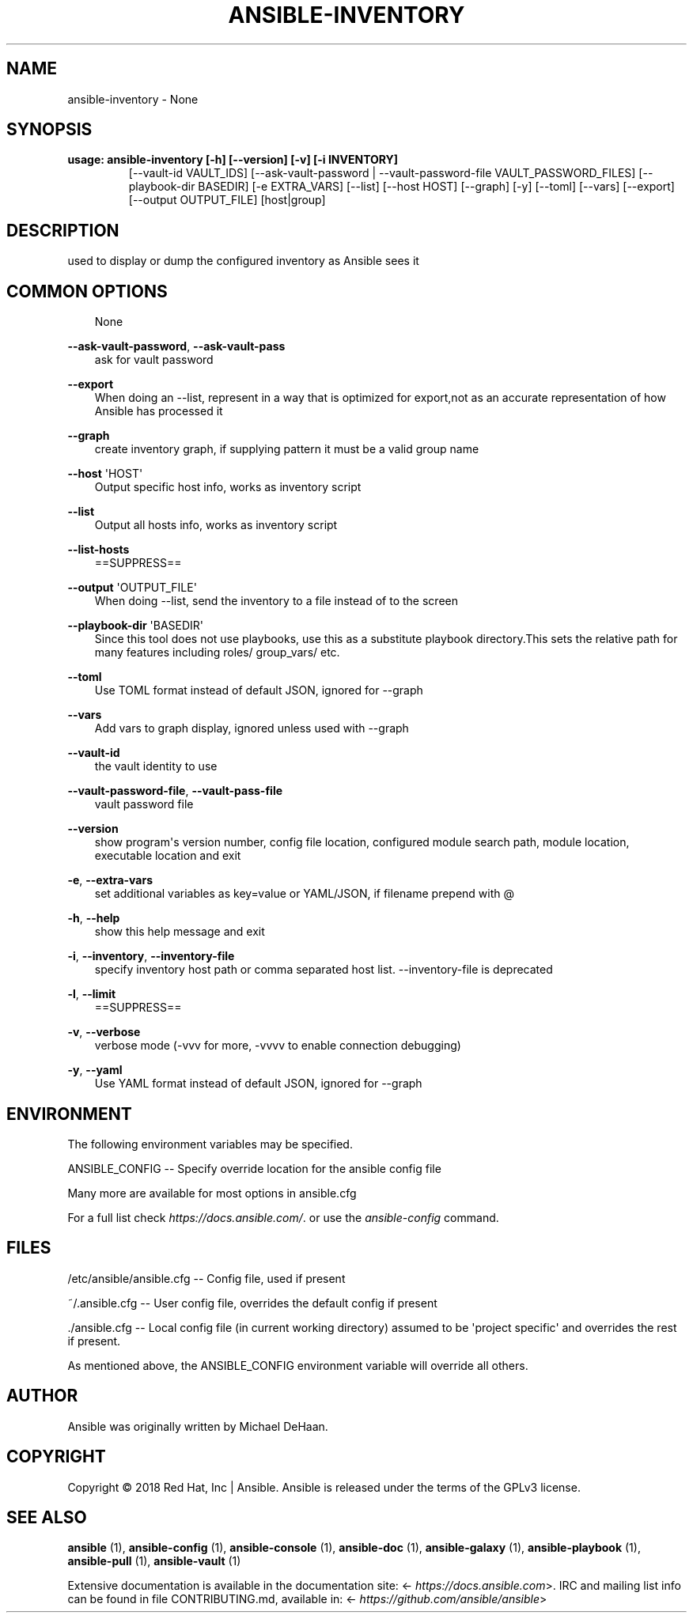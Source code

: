 .\" Man page generated from reStructuredText.
.
.TH ANSIBLE-INVENTORY 1 "" "Ansible 2.11.12" "System administration commands"
.SH NAME
ansible-inventory \- None
.
.nr rst2man-indent-level 0
.
.de1 rstReportMargin
\\$1 \\n[an-margin]
level \\n[rst2man-indent-level]
level margin: \\n[rst2man-indent\\n[rst2man-indent-level]]
-
\\n[rst2man-indent0]
\\n[rst2man-indent1]
\\n[rst2man-indent2]
..
.de1 INDENT
.\" .rstReportMargin pre:
. RS \\$1
. nr rst2man-indent\\n[rst2man-indent-level] \\n[an-margin]
. nr rst2man-indent-level +1
.\" .rstReportMargin post:
..
.de UNINDENT
. RE
.\" indent \\n[an-margin]
.\" old: \\n[rst2man-indent\\n[rst2man-indent-level]]
.nr rst2man-indent-level -1
.\" new: \\n[rst2man-indent\\n[rst2man-indent-level]]
.in \\n[rst2man-indent\\n[rst2man-indent-level]]u
..
.SH SYNOPSIS
.INDENT 0.0
.TP
.B usage: ansible\-inventory [\-h] [\-\-version] [\-v] [\-i INVENTORY]
[\-\-vault\-id VAULT_IDS]
[\-\-ask\-vault\-password | \-\-vault\-password\-file VAULT_PASSWORD_FILES]
[\-\-playbook\-dir BASEDIR] [\-e EXTRA_VARS] [\-\-list]
[\-\-host HOST] [\-\-graph] [\-y] [\-\-toml] [\-\-vars]
[\-\-export] [\-\-output OUTPUT_FILE]
[host|group]
.UNINDENT
.SH DESCRIPTION
.sp
used to display or dump the configured inventory as Ansible sees it
.SH COMMON OPTIONS
.INDENT 0.0
.INDENT 3.5
None
.UNINDENT
.UNINDENT
.sp
\fB\-\-ask\-vault\-password\fP, \fB\-\-ask\-vault\-pass\fP
.INDENT 0.0
.INDENT 3.5
ask for vault password
.UNINDENT
.UNINDENT
.sp
\fB\-\-export\fP
.INDENT 0.0
.INDENT 3.5
When doing an \-\-list, represent in a way that is optimized for export,not as an accurate representation of how Ansible has processed it
.UNINDENT
.UNINDENT
.sp
\fB\-\-graph\fP
.INDENT 0.0
.INDENT 3.5
create inventory graph, if supplying pattern it must be a valid group name
.UNINDENT
.UNINDENT
.sp
\fB\-\-host\fP \(aqHOST\(aq
.INDENT 0.0
.INDENT 3.5
Output specific host info, works as inventory script
.UNINDENT
.UNINDENT
.sp
\fB\-\-list\fP
.INDENT 0.0
.INDENT 3.5
Output all hosts info, works as inventory script
.UNINDENT
.UNINDENT
.sp
\fB\-\-list\-hosts\fP
.INDENT 0.0
.INDENT 3.5
==SUPPRESS==
.UNINDENT
.UNINDENT
.sp
\fB\-\-output\fP \(aqOUTPUT_FILE\(aq
.INDENT 0.0
.INDENT 3.5
When doing \-\-list, send the inventory to a file instead of to the screen
.UNINDENT
.UNINDENT
.sp
\fB\-\-playbook\-dir\fP \(aqBASEDIR\(aq
.INDENT 0.0
.INDENT 3.5
Since this tool does not use playbooks, use this as a substitute playbook directory.This sets the relative path for many features including roles/ group_vars/ etc.
.UNINDENT
.UNINDENT
.sp
\fB\-\-toml\fP
.INDENT 0.0
.INDENT 3.5
Use TOML format instead of default JSON, ignored for \-\-graph
.UNINDENT
.UNINDENT
.sp
\fB\-\-vars\fP
.INDENT 0.0
.INDENT 3.5
Add vars to graph display, ignored unless used with \-\-graph
.UNINDENT
.UNINDENT
.sp
\fB\-\-vault\-id\fP
.INDENT 0.0
.INDENT 3.5
the vault identity to use
.UNINDENT
.UNINDENT
.sp
\fB\-\-vault\-password\-file\fP, \fB\-\-vault\-pass\-file\fP
.INDENT 0.0
.INDENT 3.5
vault password file
.UNINDENT
.UNINDENT
.sp
\fB\-\-version\fP
.INDENT 0.0
.INDENT 3.5
show program\(aqs version number, config file location, configured module search path, module location, executable location and exit
.UNINDENT
.UNINDENT
.sp
\fB\-e\fP, \fB\-\-extra\-vars\fP
.INDENT 0.0
.INDENT 3.5
set additional variables as key=value or YAML/JSON, if filename prepend with @
.UNINDENT
.UNINDENT
.sp
\fB\-h\fP, \fB\-\-help\fP
.INDENT 0.0
.INDENT 3.5
show this help message and exit
.UNINDENT
.UNINDENT
.sp
\fB\-i\fP, \fB\-\-inventory\fP, \fB\-\-inventory\-file\fP
.INDENT 0.0
.INDENT 3.5
specify inventory host path or comma separated host list. \-\-inventory\-file is deprecated
.UNINDENT
.UNINDENT
.sp
\fB\-l\fP, \fB\-\-limit\fP
.INDENT 0.0
.INDENT 3.5
==SUPPRESS==
.UNINDENT
.UNINDENT
.sp
\fB\-v\fP, \fB\-\-verbose\fP
.INDENT 0.0
.INDENT 3.5
verbose mode (\-vvv for more, \-vvvv to enable connection debugging)
.UNINDENT
.UNINDENT
.sp
\fB\-y\fP, \fB\-\-yaml\fP
.INDENT 0.0
.INDENT 3.5
Use YAML format instead of default JSON, ignored for \-\-graph
.UNINDENT
.UNINDENT
.SH ENVIRONMENT
.sp
The following environment variables may be specified.
.sp
ANSIBLE_CONFIG \-\- Specify override location for the ansible config file
.sp
Many more are available for most options in ansible.cfg
.sp
For a full list check \fI\%https://docs.ansible.com/\fP\&. or use the \fIansible\-config\fP command.
.SH FILES
.sp
/etc/ansible/ansible.cfg \-\- Config file, used if present
.sp
~/.ansible.cfg \-\- User config file, overrides the default config if present
.sp
\&./ansible.cfg \-\- Local config file (in current working directory) assumed to be \(aqproject specific\(aq and overrides the rest if present.
.sp
As mentioned above, the ANSIBLE_CONFIG environment variable will override all others.
.SH AUTHOR
.sp
Ansible was originally written by Michael DeHaan.
.SH COPYRIGHT
.sp
Copyright © 2018 Red Hat, Inc | Ansible.
Ansible is released under the terms of the GPLv3 license.
.SH SEE ALSO
.sp
\fBansible\fP (1), \fBansible\-config\fP (1), \fBansible\-console\fP (1), \fBansible\-doc\fP (1), \fBansible\-galaxy\fP (1), \fBansible\-playbook\fP (1), \fBansible\-pull\fP (1), \fBansible\-vault\fP (1)
.sp
Extensive documentation is available in the documentation site:
<\fI\%https://docs.ansible.com\fP>.
IRC and mailing list info can be found in file CONTRIBUTING.md,
available in: <\fI\%https://github.com/ansible/ansible\fP>
.\" Generated by docutils manpage writer.
.
